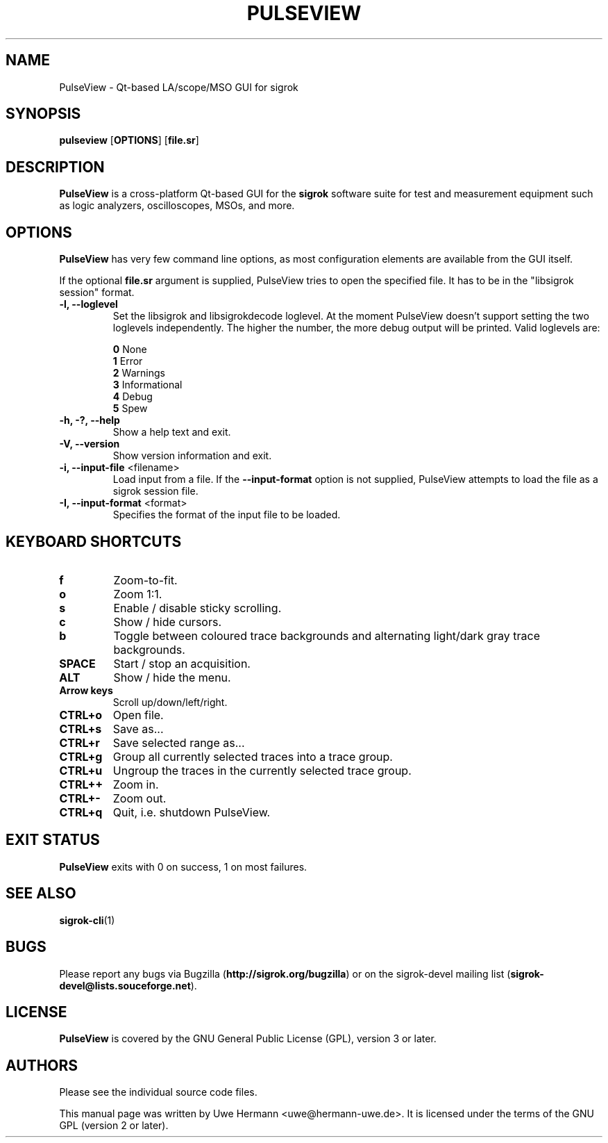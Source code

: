 .TH PULSEVIEW 1 "December 16, 2015"
.SH "NAME"
PulseView \- Qt-based LA/scope/MSO GUI for sigrok
.SH "SYNOPSIS"
.B pulseview \fR[\fBOPTIONS\fR] [\fBfile.sr\fR]
.SH "DESCRIPTION"
.B PulseView
is a cross-platform Qt-based GUI for the
.B sigrok
software suite for test and measurement equipment such as logic analyzers,
oscilloscopes, MSOs, and more.
.SH "OPTIONS"
.B PulseView
has very few command line options, as most configuration elements are
available from the GUI itself.
.sp
If the optional \fBfile.sr\fR argument is supplied, PulseView tries to open
the specified file. It has to be in the "libsigrok session" format.
.TP
.B "\-l, \-\-loglevel"
Set the libsigrok and libsigrokdecode loglevel. At the moment PulseView
doesn't support setting the two loglevels independently. The higher the
number, the more debug output will be printed. Valid loglevels are:
.sp
\fB0\fP   None
.br
\fB1\fP   Error
.br
\fB2\fP   Warnings
.br
\fB3\fP   Informational
.br
\fB4\fP   Debug
.br
\fB5\fP   Spew
.TP
.B "\-h, \-?, \-\-help"
Show a help text and exit.
.TP
.B "\-V, \-\-version"
Show version information and exit.
.TP
.BR "\-i, \-\-input\-file " <filename>
Load input from a file. If the
.B \-\-input\-format
option is not supplied, PulseView attempts to load the file as a sigrok session
file.
.TP
.BR "\-I, \-\-input\-format " <format>
Specifies the format of the input file to be loaded.
.SH "KEYBOARD SHORTCUTS"
.TP
.B "f"
Zoom-to-fit.
.TP
.B "o"
Zoom 1:1.
.TP
.B "s"
Enable / disable sticky scrolling.
.TP
.B "c"
Show / hide cursors.
.TP
.B "b"
Toggle between coloured trace backgrounds and alternating light/dark
gray trace backgrounds.
.TP
.B "SPACE"
Start / stop an acquisition.
.TP
.B "ALT"
Show / hide the menu.
.TP
.B "Arrow keys"
Scroll up/down/left/right.
.TP
.B "CTRL+o"
Open file.
.TP
.B "CTRL+s"
Save as...
.TP
.B "CTRL+r"
Save selected range as...
.TP
.B "CTRL+g"
Group all currently selected traces into a trace group.
.TP
.B "CTRL+u"
Ungroup the traces in the currently selected trace group.
.TP
.B "CTRL++"
Zoom in.
.TP
.B "CTRL+-"
Zoom out.
.TP
.B "CTRL+q"
Quit, i.e. shutdown PulseView.
.SH "EXIT STATUS"
.B PulseView
exits with 0 on success, 1 on most failures.
.SH "SEE ALSO"
\fBsigrok\-cli\fP(1)
.SH "BUGS"
Please report any bugs via Bugzilla
.RB "(" http://sigrok.org/bugzilla ")"
or on the sigrok\-devel mailing list
.RB "(" sigrok\-devel@lists.souceforge.net ")."
.SH "LICENSE"
.B PulseView
is covered by the GNU General Public License (GPL), version 3 or later.
.SH "AUTHORS"
Please see the individual source code files.
.PP
This manual page was written by Uwe Hermann <uwe@hermann\-uwe.de>.
It is licensed under the terms of the GNU GPL (version 2 or later).
